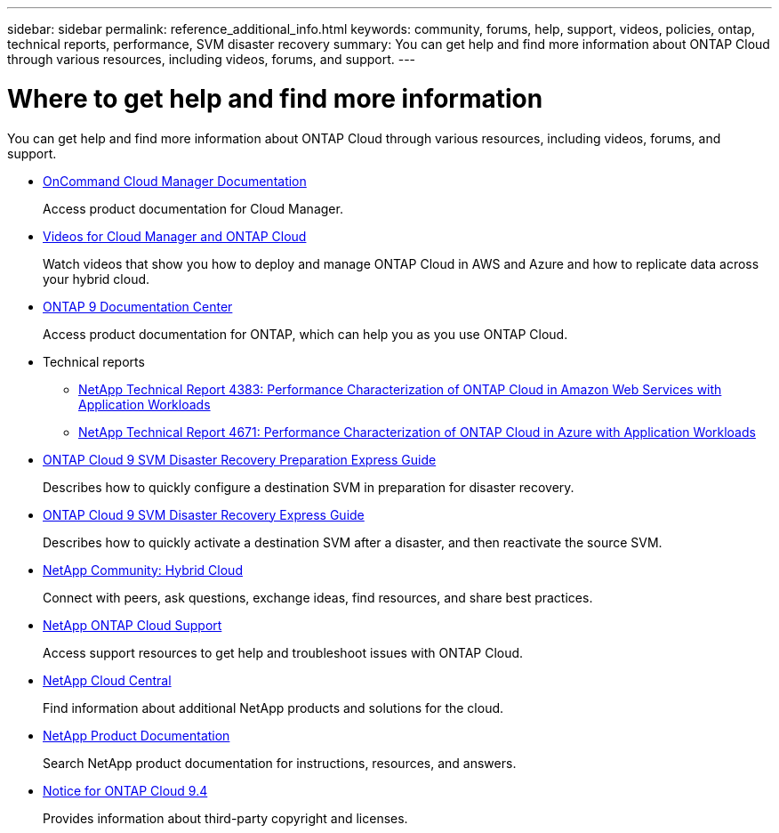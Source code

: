 ---
sidebar: sidebar
permalink: reference_additional_info.html
keywords: community, forums, help, support, videos, policies, ontap, technical reports, performance, SVM disaster recovery
summary: You can get help and find more information about ONTAP Cloud through various resources, including videos, forums, and support.
---

= Where to get help and find more information
:hardbreaks:
:nofooter:
:icons: font
:linkattrs:
:imagesdir: ./media/

[.lead]
You can get help and find more information about ONTAP Cloud through various resources, including videos, forums, and support.

* https://docs.netapp.com/us-en/occm/[OnCommand Cloud Manager Documentation^]
+
Access product documentation for Cloud Manager.

* https://www.youtube.com/playlist?list=PLdXI3bZJEw7lnoRo8FBKsX1zHbK8AQOoT[Videos for Cloud Manager and ONTAP Cloud^]
+
Watch videos that show you how to deploy and manage ONTAP Cloud in AWS and Azure and how to replicate data across your hybrid cloud.

* http://docs.netapp.com/ontap-9/index.jsp[ONTAP 9 Documentation Center^]
+
Access product documentation for ONTAP, which can help you as you use ONTAP Cloud.

* Technical reports
** https://www.netapp.com/us/media/tr-4383.pdf[NetApp Technical Report 4383: Performance Characterization of ONTAP Cloud in Amazon Web Services with Application Workloads^]
** https://www.netapp.com/us/media/tr-4671.pdf[NetApp Technical Report 4671: Performance Characterization of ONTAP Cloud in Azure with Application Workloads^]

* https://library.netapp.com/ecm/ecm_get_file/ECMLP2839856[ONTAP Cloud 9 SVM Disaster Recovery Preparation Express Guide^]
+
Describes how to quickly configure a destination SVM in preparation for disaster recovery.

* https://library.netapp.com/ecm/ecm_get_file/ECMLP2839857[ONTAP Cloud 9 SVM Disaster Recovery Express Guide^]
+
Describes how to quickly activate a destination SVM after a disaster, and then reactivate the source SVM.

* http://community.netapp.com/hybrid-cloud[NetApp Community: Hybrid Cloud^]
+
Connect with peers, ask questions, exchange ideas, find resources, and share best practices.

* https://mysupport.netapp.com/cloudontap[NetApp ONTAP Cloud Support^]
+
Access support resources to get help and troubleshoot issues with ONTAP Cloud.

* http://cloud.netapp.com/[NetApp Cloud Central^]
+
Find information about additional NetApp products and solutions for the cloud.

* http://docs.netapp.com[NetApp Product Documentation^]
+
Search NetApp product documentation for instructions, resources, and answers.

* https://library.netapp.com/ecm/ecm_download_file/ECMLP2846508[Notice for ONTAP Cloud 9.4^]
+
Provides information about third-party copyright and licenses.
